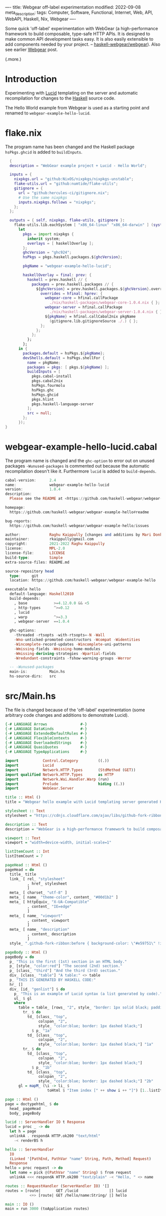 ----
title: Webgear off-label experimentation
modified: 2022-09-08
meta_description: 
tags: Computer, Software, Functional, Internet, Web, API, WebAPI, Haskell, Nix, Webgear
----

#+OPTIONS: ^:nil

Some quick 'off-label' experimentation with WebGear (a
high-performance framework to build composable, type-safe HTTP APIs.
It is designed to make common API development tasks easy. It is also
easily extensible to add components needed by your project. --
[[https://github.com/haskell-webgear/webgear][haskell-webgear/webgear]]). Also see earlier [[https://photonsphere.org/posts/2022-09-06-haskell-webgear.html][Webgear]] post.

(.more.)

* Introduction

Experimenting with [[https://github.com/chrisdone/lucid][Lucid]] templating on the server and automatic
recompilation for changes to the [[https://www.haskell.org/][Haskell]] source code.

The Hello World example from Webgear is used as a starting point and renamed to =webgear-example-hello-lucid=.

* flake.nix

The program name has been changed and the Haskell package =hsPkgs.ghcid= is added to =buildInputs=.

#+BEGIN_SRC nix
  {
  description = "WebGear example project + Lucid - Hello World";

  inputs = {
    nixpkgs.url = "github:NixOS/nixpkgs/nixpkgs-unstable";
    flake-utils.url = "github:numtide/flake-utils";
    gitignore = {
      url = "github:hercules-ci/gitignore.nix";
      # Use the same nixpkgs
      inputs.nixpkgs.follows = "nixpkgs";
    };
  };

  outputs = { self, nixpkgs, flake-utils, gitignore }:
    flake-utils.lib.eachSystem [ "x86_64-linux" "x86_64-darwin" ] (system:
      let
        pkgs = import nixpkgs {
          inherit system;
          overlays = [ haskellOverlay ];
        };
        ghcVersion = "ghc924";
        hsPkgs = pkgs.haskell.packages.${ghcVersion};

        pkgName = "webgear-example-hello-lucid";

        haskellOverlay = final: prev: {
          haskell = prev.haskell // {
            packages = prev.haskell.packages // {
              ${ghcVersion} = prev.haskell.packages.${ghcVersion}.override {
                overrides = hfinal: hprev: {
                  webgear-core = hfinal.callPackage
                    ./nix/haskell-packages/webgear-core-1.0.4.nix { };
                  webgear-server = hfinal.callPackage
                    ./nix/haskell-packages/webgear-server-1.0.4.nix { };
                  ${pkgName} = hfinal.callCabal2nix pkgName
                    (gitignore.lib.gitignoreSource ./.) { };
                };
              };
            };
          };
        };
      in {
        packages.default = hsPkgs.${pkgName};
        devShells.default = hsPkgs.shellFor {
          name = pkgName;
          packages = pkgs: [ pkgs.${pkgName} ];
          buildInputs = [
            pkgs.cabal-install
            pkgs.cabal2nix
            hsPkgs.fourmolu
            hsPkgs.ghc
            hsPkgs.ghcid
            pkgs.hlint
            pkgs.haskell-language-server
          ];
          src = null;
        };
      });
}
#+END_SRC

* webgear-example-hello-lucid.cabal

The program name is changed and the =ghc-option= to error out on unused packages =-Wunused-packages=
is commented out because the automatic recompilation doesn't like it. Furthermore =lucid= is added to =build-depends=.

#+BEGIN_SRC haskell
cabal-version:      2.4
name:               webgear-example-hello-lucid
version:            1.0.4
description:
  Please see the README at <https://github.com/haskell-webgear/webgear-example-hello#readme>

homepage:
  https://github.com/haskell-webgear/webgear-example-hello#readme

bug-reports:
  https://github.com/haskell-webgear/webgear-example-hello/issues

author:             Raghu Kaippully [changes and additions by Mari Donkers]
maintainer:         rkaippully@gmail.com
copyright:          2021-2022 Raghu Kaippully
license:            MPL-2.0
license-file:       LICENSE
build-type:         Simple
extra-source-files: README.md

source-repository head
  type:     git
  location: https://github.com/haskell-webgear/webgear-example-hello

executable hello
  default-language: Haskell2010
  build-depends:
    , base            >=4.12.0.0 && <5
    , http-types      ^>=0.12
    , lucid
    , warp            ^>=3.3
    , webgear-server  ==1.0.4

  ghc-options:
    -threaded -rtsopts -with-rtsopts=-N -Wall
    -Wno-unticked-promoted-constructors -Wcompat -Widentities
    -Wincomplete-record-updates -Wincomplete-uni-patterns
    -Wmissing-fields -Wmissing-home-modules
    -Wmissing-deriving-strategies -Wpartial-fields
    -Wredundant-constraints -fshow-warning-groups -Werror

  -- -Wunused-packages
  main-is:          Main.hs
  hs-source-dirs:   src
#+END_SRC

* src/Main.hs

The file is changed because of the 'off-label' experimentation (some
arbitrary code changes and additions to demonstrate Lucid).

#+BEGIN_SRC haskell
{-# LANGUAGE Arrows               #-}
{-# LANGUAGE DataKinds            #-}
{-# LANGUAGE ExtendedDefaultRules #-}
{-# LANGUAGE FlexibleContexts     #-}
{-# LANGUAGE OverloadedStrings    #-}
{-# LANGUAGE QuasiQuotes          #-}
{-# LANGUAGE TypeApplications     #-}

import           Control.Category         ((.))
import           Lucid
import           Network.HTTP.Types       (StdMethod (GET))
import qualified Network.HTTP.Types       as HTTP
import           Network.Wai.Handler.Warp (run)
import           Prelude                  hiding ((.))
import           WebGear.Server

title :: Html ()
title = "Webgear hello example with Lucid templating server generated HTML"

stylesheet :: Text
stylesheet = "https://cdnjs.cloudflare.com/ajax/libs/github-fork-ribbon-css/0.2.2/gh-fork-ribbon.min.css"

description :: Text
description = "WebGear is a high-performance framework to build composable, type-safe HTTP APIs. It is designed to make common API development tasks easy. It is also easily extensible to add components needed by your project."

viewport :: Text
viewport = "width=device-width, initial-scale=1"

listItemCount :: Int
listItemCount = 7

pageHead :: Html ()
pageHead = do
  title_ title
  link_ [ rel_ "stylesheet"
          , href_ stylesheet
          ]
  meta_ [ charset_ "utf-8" ]
  meta_ [ name_ "theme-color", content_ "#00d1b2" ]
  meta_ [ httpEquiv_ "X-UA-Compatible"
          , content_ "IE=edge"
          ]
  meta_ [ name_ "viewport"
          , content_ viewport
          ]
  meta_ [ name_ "description"
          , content_ description
          ]
  style_ ".github-fork-ribbon:before { background-color: \"#e59751\" !important; }"

pageBody :: Html ()
pageBody = do
  p_ "This is the first (1st) section in an HTML body."
  p_ [style_ "color:red"] "The second (2nd) section."
  p_ [class_ "third"] "And the third (3rd) section."
  div_ [class_ "table"] "A table:" <> table
  p_ "THIS IS GENERATED BY HASKELL CODE:"
  hr_ []
  div_ [id_ "genlist"] $ do
    p_ "This is an example of Lucid syntax (a list generated by code)."
    ul_ $ gl
    where
      table = table_ [rows_ "2", style_ "border: 1px solid black; padding:10px;"] $ do
        tr_ $ do
          td_ [class_ "top",
               colspan_ "2",
               style_ "color:blue; border: 1px dashed black;"]
            $ p_ "1a"
          td_ [class_ "top",
               colspan_ "2",
               style_ "color:blue; border: 1px dashed black;"] "1a"
        tr_ $ do
          td_ [class_ "top",
               colspan_ "2",
               style_ "color:blue; border: 1px dashed black;"]
            $ p_ "1b"
          td_ [class_ "top",
               colspan_ "2",
               style_ "color:blue; border: 1px dashed black;"] "2b"
      gl = mapM_ (\i -> li_ $
                   toHtml $ "Item index [" ++ show i ++ "]") [1..listItemCount]

page :: Html ()
page = doctypehtml_ $ do
  head_ pageHead
  body_ pageBody

lucid :: ServerHandler IO t Response
lucid = proc _ -> do
  let h = page
  unlinkA . respondA HTTP.ok200 "text/html"
    -< renderBS h

hello :: ServerHandler
  IO
  (Linked '[PathEnd, PathVar "name" String, Path, Method] Request)
  Response
hello = proc request -> do
  let name = pick @(PathVar "name" String) $ from request
  unlinkA <<< respondA HTTP.ok200 "text/plain" -< "Hello, " <> name

routes :: RequestHandler (ServerHandler IO) '[]
routes = [route|       GET /lucid              |] lucid
           <+> [route| GET /hello/name:String/ |] hello

main :: IO ()
main = run 3000 (toApplication routes)
#+END_SRC

* Development environment
Start the development environment as follows.
#+BEGIN_SRC sh
  nix develop
#+END_SRC

* Automatic recompilation
To start automatic recompilation use the following command:

#+BEGIN_SRC sh
ghcid -c 'cabal repl' -T Main.main --restart=./webgear-example-hello-lucid.cabal
#+END_SRC

* Loading the Lucid generated page
Navigate to http://localhost:3000/lucid and reload the page in the
browser when you have changed something and the automatic
recompilation has finished. Note that you will need to terminate the
automatic reload command and =exit= out of the development environment
and restart both, after changing the =flake.nix= or
=webgear-example-hello-lucid.cabal= file.
